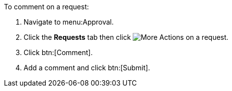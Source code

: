 To comment on a request:

. Navigate to menu:Approval.
. Click the *Requests* tab then click image:more_actions.png[More Actions] on a request.
. Click btn:[Comment].
. Add a comment and click btn:[Submit].
